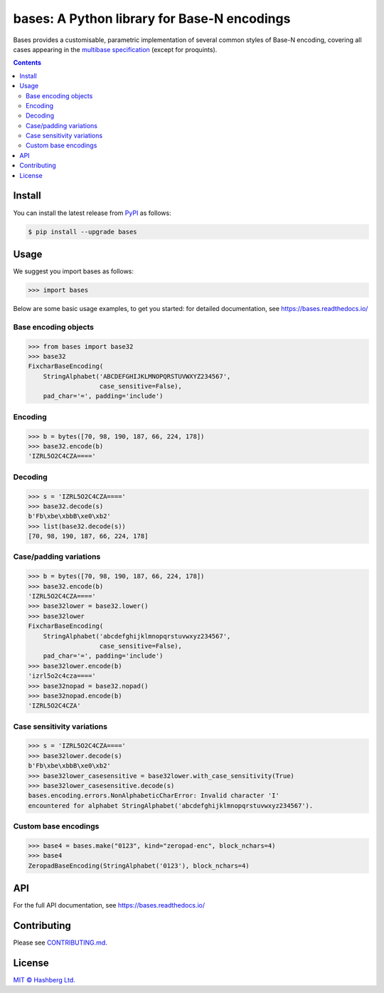 bases: A Python library for Base-N encodings
============================================

.. image:: https://img.shields.io/badge/python-3.7+-green.svg
    :target: https://docs.python.org/3.7/
    :alt: Python versions

.. image:: https://img.shields.io/pypi/v/bases.svg
    :target: https://pypi.python.org/pypi/bases/
    :alt: PyPI version

.. image:: https://img.shields.io/pypi/status/bases.svg
    :target: https://pypi.python.org/pypi/bases/
    :alt: PyPI status

.. image:: http://www.mypy-lang.org/static/mypy_badge.svg
    :target: https://github.com/python/mypy
    :alt: Checked with Mypy
    
.. image:: https://readthedocs.org/projects/bases/badge/?version=latest
    :target: https://bases.readthedocs.io/en/latest/?badge=latest
    :alt: Documentation Status

.. image:: https://github.com/hashberg-io/bases/actions/workflows/python-pytest.yml/badge.svg
    :target: https://github.com/hashberg-io/bases/actions/workflows/python-pytest.yml
    :alt: Python package status

.. image:: https://img.shields.io/badge/readme%20style-standard-brightgreen.svg?style=flat-square
    :target: https://github.com/RichardLitt/standard-readme
    :alt: standard-readme compliant


Bases provides a customisable, parametric implementation of several common styles of Base-N encoding, covering all cases appearing in the `multibase specification <https://github.com/multiformats/multibase>`_ (except for proquints).


.. contents::


Install
-------

You can install the latest release from `PyPI <https://pypi.org/project/bases/>`_ as follows:

.. code-block:: console

    $ pip install --upgrade bases


Usage
-----

We suggest you import bases as follows:

>>> import bases


Below are some basic usage examples, to get you started: for detailed documentation, see https://bases.readthedocs.io/


Base encoding objects
^^^^^^^^^^^^^^^^^^^^^

>>> from bases import base32
>>> base32
FixcharBaseEncoding(
    StringAlphabet('ABCDEFGHIJKLMNOPQRSTUVWXYZ234567',
                   case_sensitive=False),
    pad_char='=', padding='include')


Encoding
^^^^^^^^

>>> b = bytes([70, 98, 190, 187, 66, 224, 178])
>>> base32.encode(b)
'IZRL5O2C4CZA===='


Decoding
^^^^^^^^

>>> s = 'IZRL5O2C4CZA===='
>>> base32.decode(s)
b'Fb\xbe\xbbB\xe0\xb2'
>>> list(base32.decode(s))
[70, 98, 190, 187, 66, 224, 178]


Case/padding variations
^^^^^^^^^^^^^^^^^^^^^^^

>>> b = bytes([70, 98, 190, 187, 66, 224, 178])
>>> base32.encode(b)
'IZRL5O2C4CZA===='
>>> base32lower = base32.lower()
>>> base32lower
FixcharBaseEncoding(
    StringAlphabet('abcdefghijklmnopqrstuvwxyz234567',
                   case_sensitive=False),
    pad_char='=', padding='include')
>>> base32lower.encode(b)
'izrl5o2c4cza===='
>>> base32nopad = base32.nopad()
>>> base32nopad.encode(b)
'IZRL5O2C4CZA'


Case sensitivity variations
^^^^^^^^^^^^^^^^^^^^^^^^^^^

>>> s = 'IZRL5O2C4CZA===='
>>> base32lower.decode(s)
b'Fb\xbe\xbbB\xe0\xb2'
>>> base32lower_casesensitive = base32lower.with_case_sensitivity(True)
>>> base32lower_casesensitive.decode(s)
bases.encoding.errors.NonAlphabeticCharError: Invalid character 'I'
encountered for alphabet StringAlphabet('abcdefghijklmnopqrstuvwxyz234567').


Custom base encodings
^^^^^^^^^^^^^^^^^^^^^

>>> base4 = bases.make("0123", kind="zeropad-enc", block_nchars=4)
>>> base4
ZeropadBaseEncoding(StringAlphabet('0123'), block_nchars=4)



API
---

For the full API documentation, see https://bases.readthedocs.io/


Contributing
------------

Please see `<CONTRIBUTING.md>`_.


License
-------

`MIT © Hashberg Ltd. <LICENSE>`_
